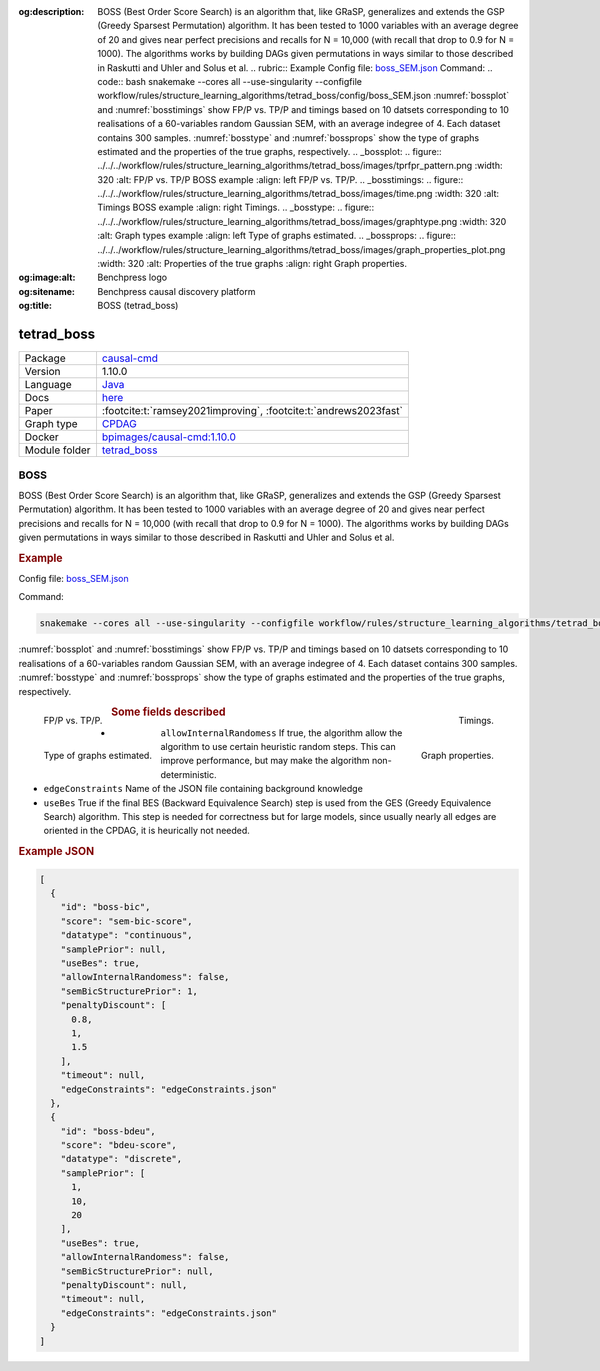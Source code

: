


:og:description: BOSS (Best Order Score Search) is an algorithm that, like GRaSP, generalizes and extends the GSP (Greedy Sparsest Permutation) algorithm. It has been tested to 1000 variables with an average degree of 20 and gives near perfect precisions and recalls for N = 10,000 (with recall that drop to 0.9 for N = 1000). The algorithms works by building DAGs given permutations in ways similar to those described in Raskutti and Uhler and Solus et al.  .. rubric:: Example   Config file: `boss_SEM.json <https://github.com/felixleopoldo/benchpress/blob/master/workflow/rules/structure_learning_algorithms/tetrad_boss/config/boss_SEM.json>`_  Command:  .. code:: bash      snakemake --cores all --use-singularity --configfile workflow/rules/structure_learning_algorithms/tetrad_boss/config/boss_SEM.json  :numref:`bossplot` and :numref:`bosstimings`  show FP/P vs. TP/P and timings based on 10 datsets corresponding to 10 realisations of a 60-variables random Gaussian SEM, with an average indegree of 4. Each dataset contains 300 samples. :numref:`bosstype` and :numref:`bossprops` show the type of graphs estimated and the properties of the true graphs, respectively.  .. _bossplot:  .. figure:: ../../../workflow/rules/structure_learning_algorithms/tetrad_boss/images/tprfpr_pattern.png     :width: 320      :alt: FP/P vs. TP/P BOSS example     :align: left      FP/P vs. TP/P.  .. _bosstimings:  .. figure:: ../../../workflow/rules/structure_learning_algorithms/tetrad_boss/images/time.png     :width: 320      :alt: Timings BOSS example     :align: right      Timings.  .. _bosstype:  .. figure:: ../../../workflow/rules/structure_learning_algorithms/tetrad_boss/images/graphtype.png     :width: 320      :alt: Graph types example     :align: left      Type of graphs estimated.  .. _bossprops:  .. figure:: ../../../workflow/rules/structure_learning_algorithms/tetrad_boss/images/graph_properties_plot.png     :width: 320      :alt: Properties of the true graphs     :align: right      Graph properties.    
:og:image:alt: Benchpress logo
:og:sitename: Benchpress causal discovery platform
:og:title: BOSS (tetrad_boss)
 
.. meta::
    :title: BOSS 
    :description: BOSS (Best Order Score Search) is an algorithm that, like GRaSP, generalizes and extends the GSP (Greedy Sparsest Permutation) algorithm. It has been tested to 1000 variables with an average degree of 20 and gives near perfect precisions and recalls for N = 10,000 (with recall that drop to 0.9 for N = 1000). The algorithms works by building DAGs given permutations in ways similar to those described in Raskutti and Uhler and Solus et al.  .. rubric:: Example   Config file: `boss_SEM.json <https://github.com/felixleopoldo/benchpress/blob/master/workflow/rules/structure_learning_algorithms/tetrad_boss/config/boss_SEM.json>`_  Command:  .. code:: bash      snakemake --cores all --use-singularity --configfile workflow/rules/structure_learning_algorithms/tetrad_boss/config/boss_SEM.json  :numref:`bossplot` and :numref:`bosstimings`  show FP/P vs. TP/P and timings based on 10 datsets corresponding to 10 realisations of a 60-variables random Gaussian SEM, with an average indegree of 4. Each dataset contains 300 samples. :numref:`bosstype` and :numref:`bossprops` show the type of graphs estimated and the properties of the true graphs, respectively.  .. _bossplot:  .. figure:: ../../../workflow/rules/structure_learning_algorithms/tetrad_boss/images/tprfpr_pattern.png     :width: 320      :alt: FP/P vs. TP/P BOSS example     :align: left      FP/P vs. TP/P.  .. _bosstimings:  .. figure:: ../../../workflow/rules/structure_learning_algorithms/tetrad_boss/images/time.png     :width: 320      :alt: Timings BOSS example     :align: right      Timings.  .. _bosstype:  .. figure:: ../../../workflow/rules/structure_learning_algorithms/tetrad_boss/images/graphtype.png     :width: 320      :alt: Graph types example     :align: left      Type of graphs estimated.  .. _bossprops:  .. figure:: ../../../workflow/rules/structure_learning_algorithms/tetrad_boss/images/graph_properties_plot.png     :width: 320      :alt: Properties of the true graphs     :align: right      Graph properties.    


.. _tetrad_boss: 

tetrad_boss 
***************



.. list-table:: 

   * - Package
     - `causal-cmd <https://github.com/bd2kccd/causal-cmd>`__
   * - Version
     - 1.10.0
   * - Language
     - `Java <https://www.java.com/en/>`__
   * - Docs
     - `here <https://cmu-phil.github.io/tetrad/manual/#search_box>`__
   * - Paper
     - :footcite:t:`ramsey2021improving`, :footcite:t:`andrews2023fast`
   * - Graph type
     - `CPDAG <https://search.r-project.org/CRAN/refmans/pcalg/html/dag2cpdag.html>`__
   * - Docker 
     - `bpimages/causal-cmd:1.10.0 <https://hub.docker.com/r/bpimages/causal-cmd/tags>`__

   * - Module folder
     - `tetrad_boss <https://github.com/felixleopoldo/benchpress/tree/master/workflow/rules/structure_learning_algorithms/tetrad_boss>`__



BOSS 
--------


BOSS (Best Order Score Search) is an algorithm that, like GRaSP, generalizes and extends the GSP (Greedy Sparsest Permutation) algorithm. It has been tested to 1000 variables with an average degree of 20 and gives near perfect precisions and recalls for N = 10,000 (with recall that drop to 0.9 for N = 1000). The algorithms works by building DAGs given permutations in ways similar to those described in Raskutti and Uhler and Solus et al.

.. rubric:: Example 

Config file: `boss_SEM.json <https://github.com/felixleopoldo/benchpress/blob/master/workflow/rules/structure_learning_algorithms/tetrad_boss/config/boss_SEM.json>`_

Command:

.. code:: bash

    snakemake --cores all --use-singularity --configfile workflow/rules/structure_learning_algorithms/tetrad_boss/config/boss_SEM.json

:numref:`bossplot` and :numref:`bosstimings`  show FP/P vs. TP/P and timings based on 10 datsets corresponding to 10 realisations of a 60-variables random Gaussian SEM, with an average indegree of 4.
Each dataset contains 300 samples.
:numref:`bosstype` and :numref:`bossprops` show the type of graphs estimated and the properties of the true graphs, respectively.

.. _bossplot:

.. figure:: ../../../workflow/rules/structure_learning_algorithms/tetrad_boss/images/tprfpr_pattern.png
    :width: 320 
    :alt: FP/P vs. TP/P BOSS example
    :align: left

    FP/P vs. TP/P.

.. _bosstimings:

.. figure:: ../../../workflow/rules/structure_learning_algorithms/tetrad_boss/images/time.png
    :width: 320 
    :alt: Timings BOSS example
    :align: right

    Timings.

.. _bosstype:

.. figure:: ../../../workflow/rules/structure_learning_algorithms/tetrad_boss/images/graphtype.png
    :width: 320 
    :alt: Graph types example
    :align: left

    Type of graphs estimated.

.. _bossprops:

.. figure:: ../../../workflow/rules/structure_learning_algorithms/tetrad_boss/images/graph_properties_plot.png
    :width: 320 
    :alt: Properties of the true graphs
    :align: right

    Graph properties.





.. rubric:: Some fields described 
* ``allowInternalRandomess``  If true, the algorithm allow the algorithm to use certain heuristic random steps. This can improve performance, but may make the algorithm non-deterministic. 
* ``edgeConstraints`` Name of the JSON file containing background knowledge 
* ``useBes`` True if the final BES (Backward Equivalence Search) step is used from the GES (Greedy Equivalence Search) algorithm. This step is needed for correctness but for large models, since usually nearly all edges are oriented in the CPDAG, it is heurically not needed. 


.. rubric:: Example JSON


.. code-block:: json


    [
      {
        "id": "boss-bic",
        "score": "sem-bic-score",
        "datatype": "continuous",
        "samplePrior": null,
        "useBes": true,
        "allowInternalRandomess": false,
        "semBicStructurePrior": 1,
        "penaltyDiscount": [
          0.8,
          1,
          1.5
        ],
        "timeout": null,
        "edgeConstraints": "edgeConstraints.json"
      },
      {
        "id": "boss-bdeu",
        "score": "bdeu-score",
        "datatype": "discrete",
        "samplePrior": [
          1,
          10,
          20
        ],
        "useBes": true,
        "allowInternalRandomess": false,
        "semBicStructurePrior": null,
        "penaltyDiscount": null,
        "timeout": null,
        "edgeConstraints": "edgeConstraints.json"
      }
    ]

.. footbibliography::


